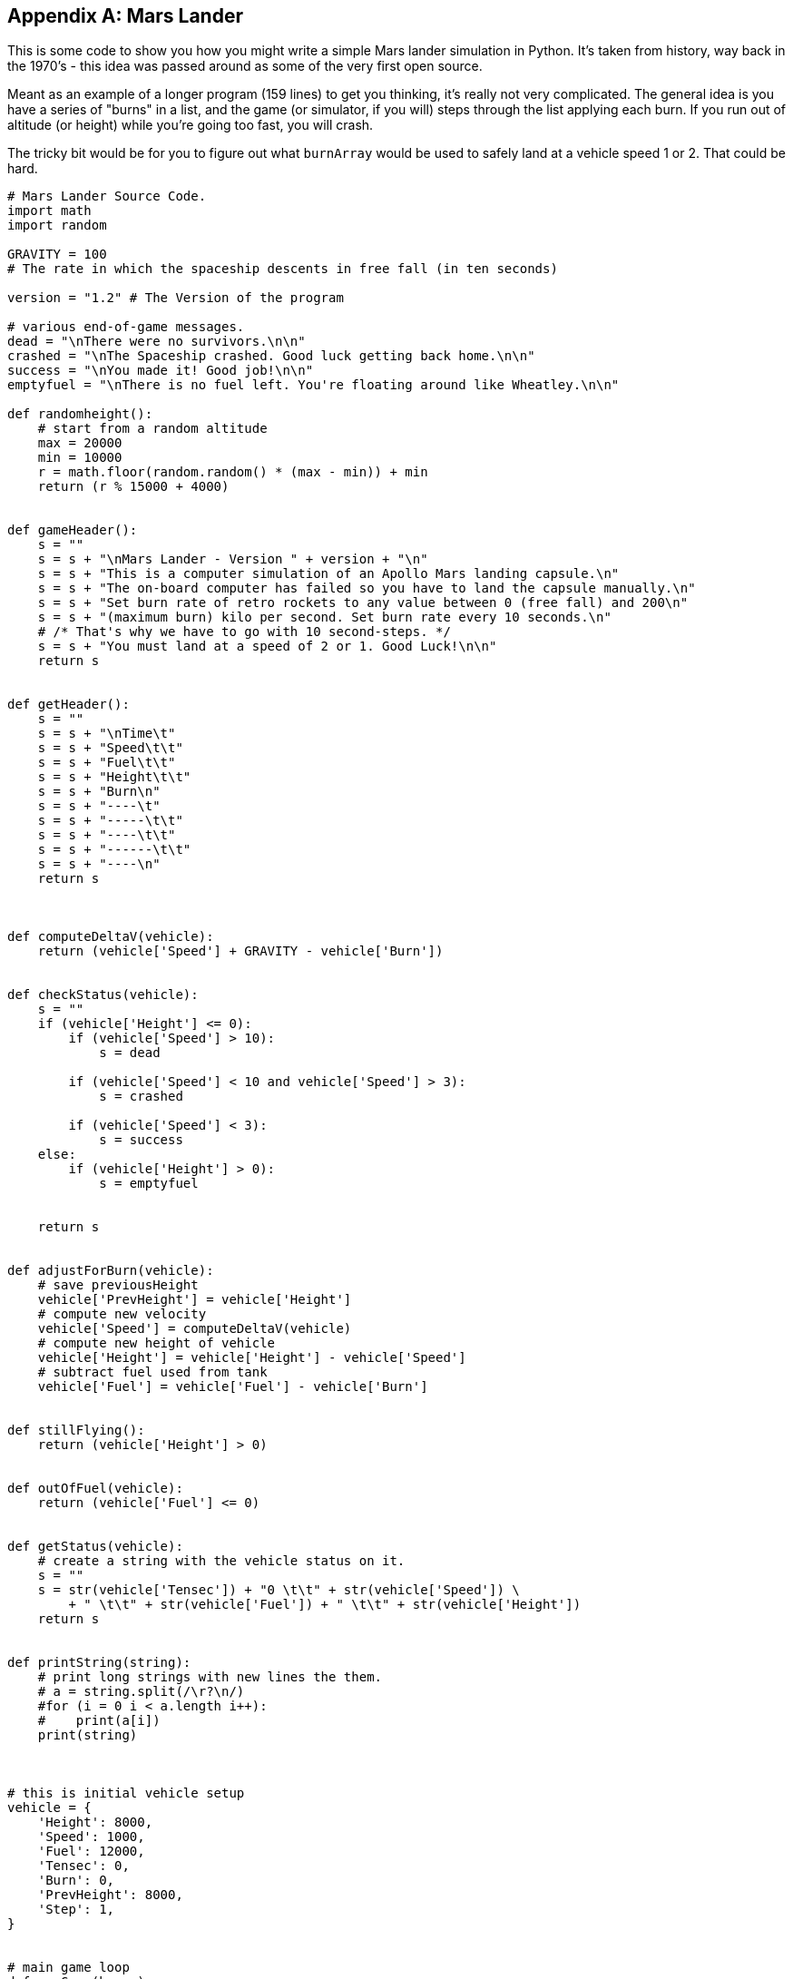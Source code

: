 
[appendix]
== Mars Lander

This is some code to show you how you might write a simple Mars lander simulation in Python. It's taken from history, way back in the 1970's - this idea was passed around as some of the very first open source.

Meant as an example of a longer program (159 lines) to get you thinking, it's really not very complicated. 
The general idea is you have a series of "burns" in a list, and the game (or simulator, if you will) steps through the list applying each burn. 
If you run out of altitude (or height) while you're going too fast, you will crash.

The tricky bit would be for you to figure out what `burnArray` would be used to safely land at a vehicle speed 1 or 2. That could be hard.

[source]
----
# Mars Lander Source Code.
import math
import random

GRAVITY = 100 
# The rate in which the spaceship descents in free fall (in ten seconds)

version = "1.2" # The Version of the program

# various end-of-game messages.
dead = "\nThere were no survivors.\n\n"
crashed = "\nThe Spaceship crashed. Good luck getting back home.\n\n"
success = "\nYou made it! Good job!\n\n"
emptyfuel = "\nThere is no fuel left. You're floating around like Wheatley.\n\n"

def randomheight():
    # start from a random altitude
    max = 20000
    min = 10000
    r = math.floor(random.random() * (max - min)) + min
    return (r % 15000 + 4000)


def gameHeader():
    s = ""
    s = s + "\nMars Lander - Version " + version + "\n"
    s = s + "This is a computer simulation of an Apollo Mars landing capsule.\n"
    s = s + "The on-board computer has failed so you have to land the capsule manually.\n"
    s = s + "Set burn rate of retro rockets to any value between 0 (free fall) and 200\n"
    s = s + "(maximum burn) kilo per second. Set burn rate every 10 seconds.\n" 
    # /* That's why we have to go with 10 second-steps. */
    s = s + "You must land at a speed of 2 or 1. Good Luck!\n\n"
    return s


def getHeader():
    s = ""
    s = s + "\nTime\t"
    s = s + "Speed\t\t"
    s = s + "Fuel\t\t"
    s = s + "Height\t\t"
    s = s + "Burn\n"
    s = s + "----\t"
    s = s + "-----\t\t"
    s = s + "----\t\t"
    s = s + "------\t\t"
    s = s + "----\n"
    return s



def computeDeltaV(vehicle):
    return (vehicle['Speed'] + GRAVITY - vehicle['Burn'])


def checkStatus(vehicle):
    s = ""
    if (vehicle['Height'] <= 0):
        if (vehicle['Speed'] > 10):
            s = dead
        
        if (vehicle['Speed'] < 10 and vehicle['Speed'] > 3):
            s = crashed
        
        if (vehicle['Speed'] < 3):
            s = success
    else:
        if (vehicle['Height'] > 0):
            s = emptyfuel
        
    
    return s


def adjustForBurn(vehicle):
    # save previousHeight
    vehicle['PrevHeight'] = vehicle['Height']
    # compute new velocity
    vehicle['Speed'] = computeDeltaV(vehicle)
    # compute new height of vehicle
    vehicle['Height'] = vehicle['Height'] - vehicle['Speed']
    # subtract fuel used from tank
    vehicle['Fuel'] = vehicle['Fuel'] - vehicle['Burn']


def stillFlying():
    return (vehicle['Height'] > 0)


def outOfFuel(vehicle):
    return (vehicle['Fuel'] <= 0)


def getStatus(vehicle):
    # create a string with the vehicle status on it.
    s = ""
    s = str(vehicle['Tensec']) + "0 \t\t" + str(vehicle['Speed']) \
        + " \t\t" + str(vehicle['Fuel']) + " \t\t" + str(vehicle['Height'])
    return s


def printString(string):
    # print long strings with new lines the them.
    # a = string.split(/\r?\n/)
    #for (i = 0 i < a.length i++):
    #    print(a[i])
    print(string)
    


# this is initial vehicle setup
vehicle = {
    'Height': 8000,
    'Speed': 1000,
    'Fuel': 12000,
    'Tensec': 0,
    'Burn': 0,
    'PrevHeight': 8000,
    'Step': 1,
}


# main game loop
def runGame(burns):
    status = ""

    # Set initial vehicle parameters
    h = randomheight()
    vehicle['Height'] = h
    vehicle['PrevHeight'] = h

    burnIdx = 0

    printString(gameHeader())
    printString(getHeader())

    while (stillFlying() == True):
        status = getStatus(vehicle)
        vehicle['Burn'] = burns[burnIdx]
        printString(status + "\t\t" + str(vehicle['Burn']))
        adjustForBurn(vehicle)
        if (outOfFuel(vehicle) == True):
            break
        
        vehicle['Tensec'] += 1
        burnIdx += 1


    
    status = checkStatus(vehicle)
    printString(status)


# these are the series of burns made each 10 secs by the lander.
# change them to see if you can get the lander to make a soft landing.
# burns are between 0 and 200. This burn array usually crashes.
burnArray = [100, 100, 200, 200, 100, 100, 0, 0, 200, 100, 100, 0, 0, 0, 0]

runGame(burnArray)

----